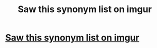 #+TITLE: Saw this synonym list on imgur

* [[http://imgur.com/gallery/hTUK5gF][Saw this synonym list on imgur]]
:PROPERTIES:
:Author: commander678
:Score: 1
:DateUnix: 1448228561.0
:DateShort: 2015-Nov-23
:END:
